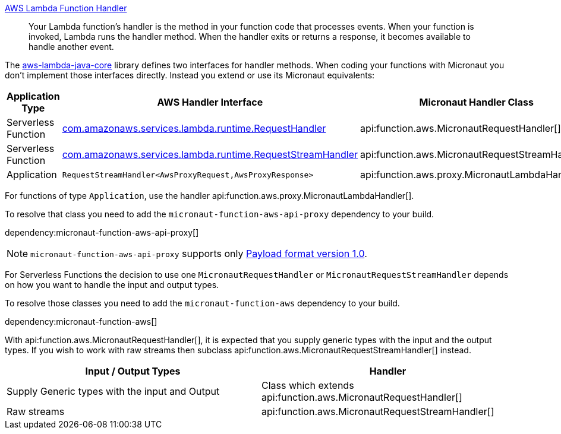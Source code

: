 https://docs.aws.amazon.com/lambda/latest/dg/java-handler.html[AWS Lambda Function Handler]

> Your Lambda function's handler is the method in your function code that processes events. When your function is invoked, Lambda runs the handler method. When the handler exits or returns a response, it becomes available to handle another event.

The https://github.com/aws/aws-lambda-java-libs/tree/master/aws-lambda-java-core[aws-lambda-java-core] library defines two interfaces for handler methods. When coding your functions with Micronaut you don't implement those interfaces directly. Instead you extend or use its Micronaut equivalents:

[%header,cols=3*]
|===
| Application Type
| AWS Handler Interface
| Micronaut Handler Class
| Serverless Function
| https://github.com/aws/aws-lambda-java-libs/blob/master/aws-lambda-java-core/src/main/java/com/amazonaws/services/lambda/runtime/RequestHandler.java[com.amazonaws.services.lambda.runtime.RequestHandler]
| api:function.aws.MicronautRequestHandler[]
| Serverless Function
| https://github.com/aws/aws-lambda-java-libs/blob/master/aws-lambda-java-core/src/main/java/com/amazonaws/services/lambda/runtime/RequestStreamHandler.java[com.amazonaws.services.lambda.runtime.RequestStreamHandler]
| api:function.aws.MicronautRequestStreamHandler[]
| Application
| `RequestStreamHandler<AwsProxyRequest,AwsProxyResponse>`
| api:function.aws.proxy.MicronautLambdaHandler[] |
|===

For functions of type `Application`, use the handler api:function.aws.proxy.MicronautLambdaHandler[].

To resolve that class you need to add the `micronaut-function-aws-api-proxy` dependency to your build.

dependency:micronaut-function-aws-api-proxy[]

NOTE: `micronaut-function-aws-api-proxy` supports only https://docs.aws.amazon.com/apigateway/latest/developerguide/http-api-develop-integrations-lambda.html#http-api-develop-integrations-lambda.proxy-format[Payload format version 1.0].

For Serverless Functions the decision to use one `MicronautRequestHandler` or `MicronautRequestStreamHandler` depends on how you want to handle the input and output types.

To resolve those classes you need to add the `micronaut-function-aws` dependency to your build.

dependency:micronaut-function-aws[]

With api:function.aws.MicronautRequestHandler[], it is expected that you supply generic types with the input and the output types. If you wish to work with raw streams then subclass api:function.aws.MicronautRequestStreamHandler[] instead.

[%header,cols=2*]
|===
| Input / Output Types
| Handler
| Supply Generic types with the input and Output
| Class which extends api:function.aws.MicronautRequestHandler[]
| Raw streams
| api:function.aws.MicronautRequestStreamHandler[]
|===

